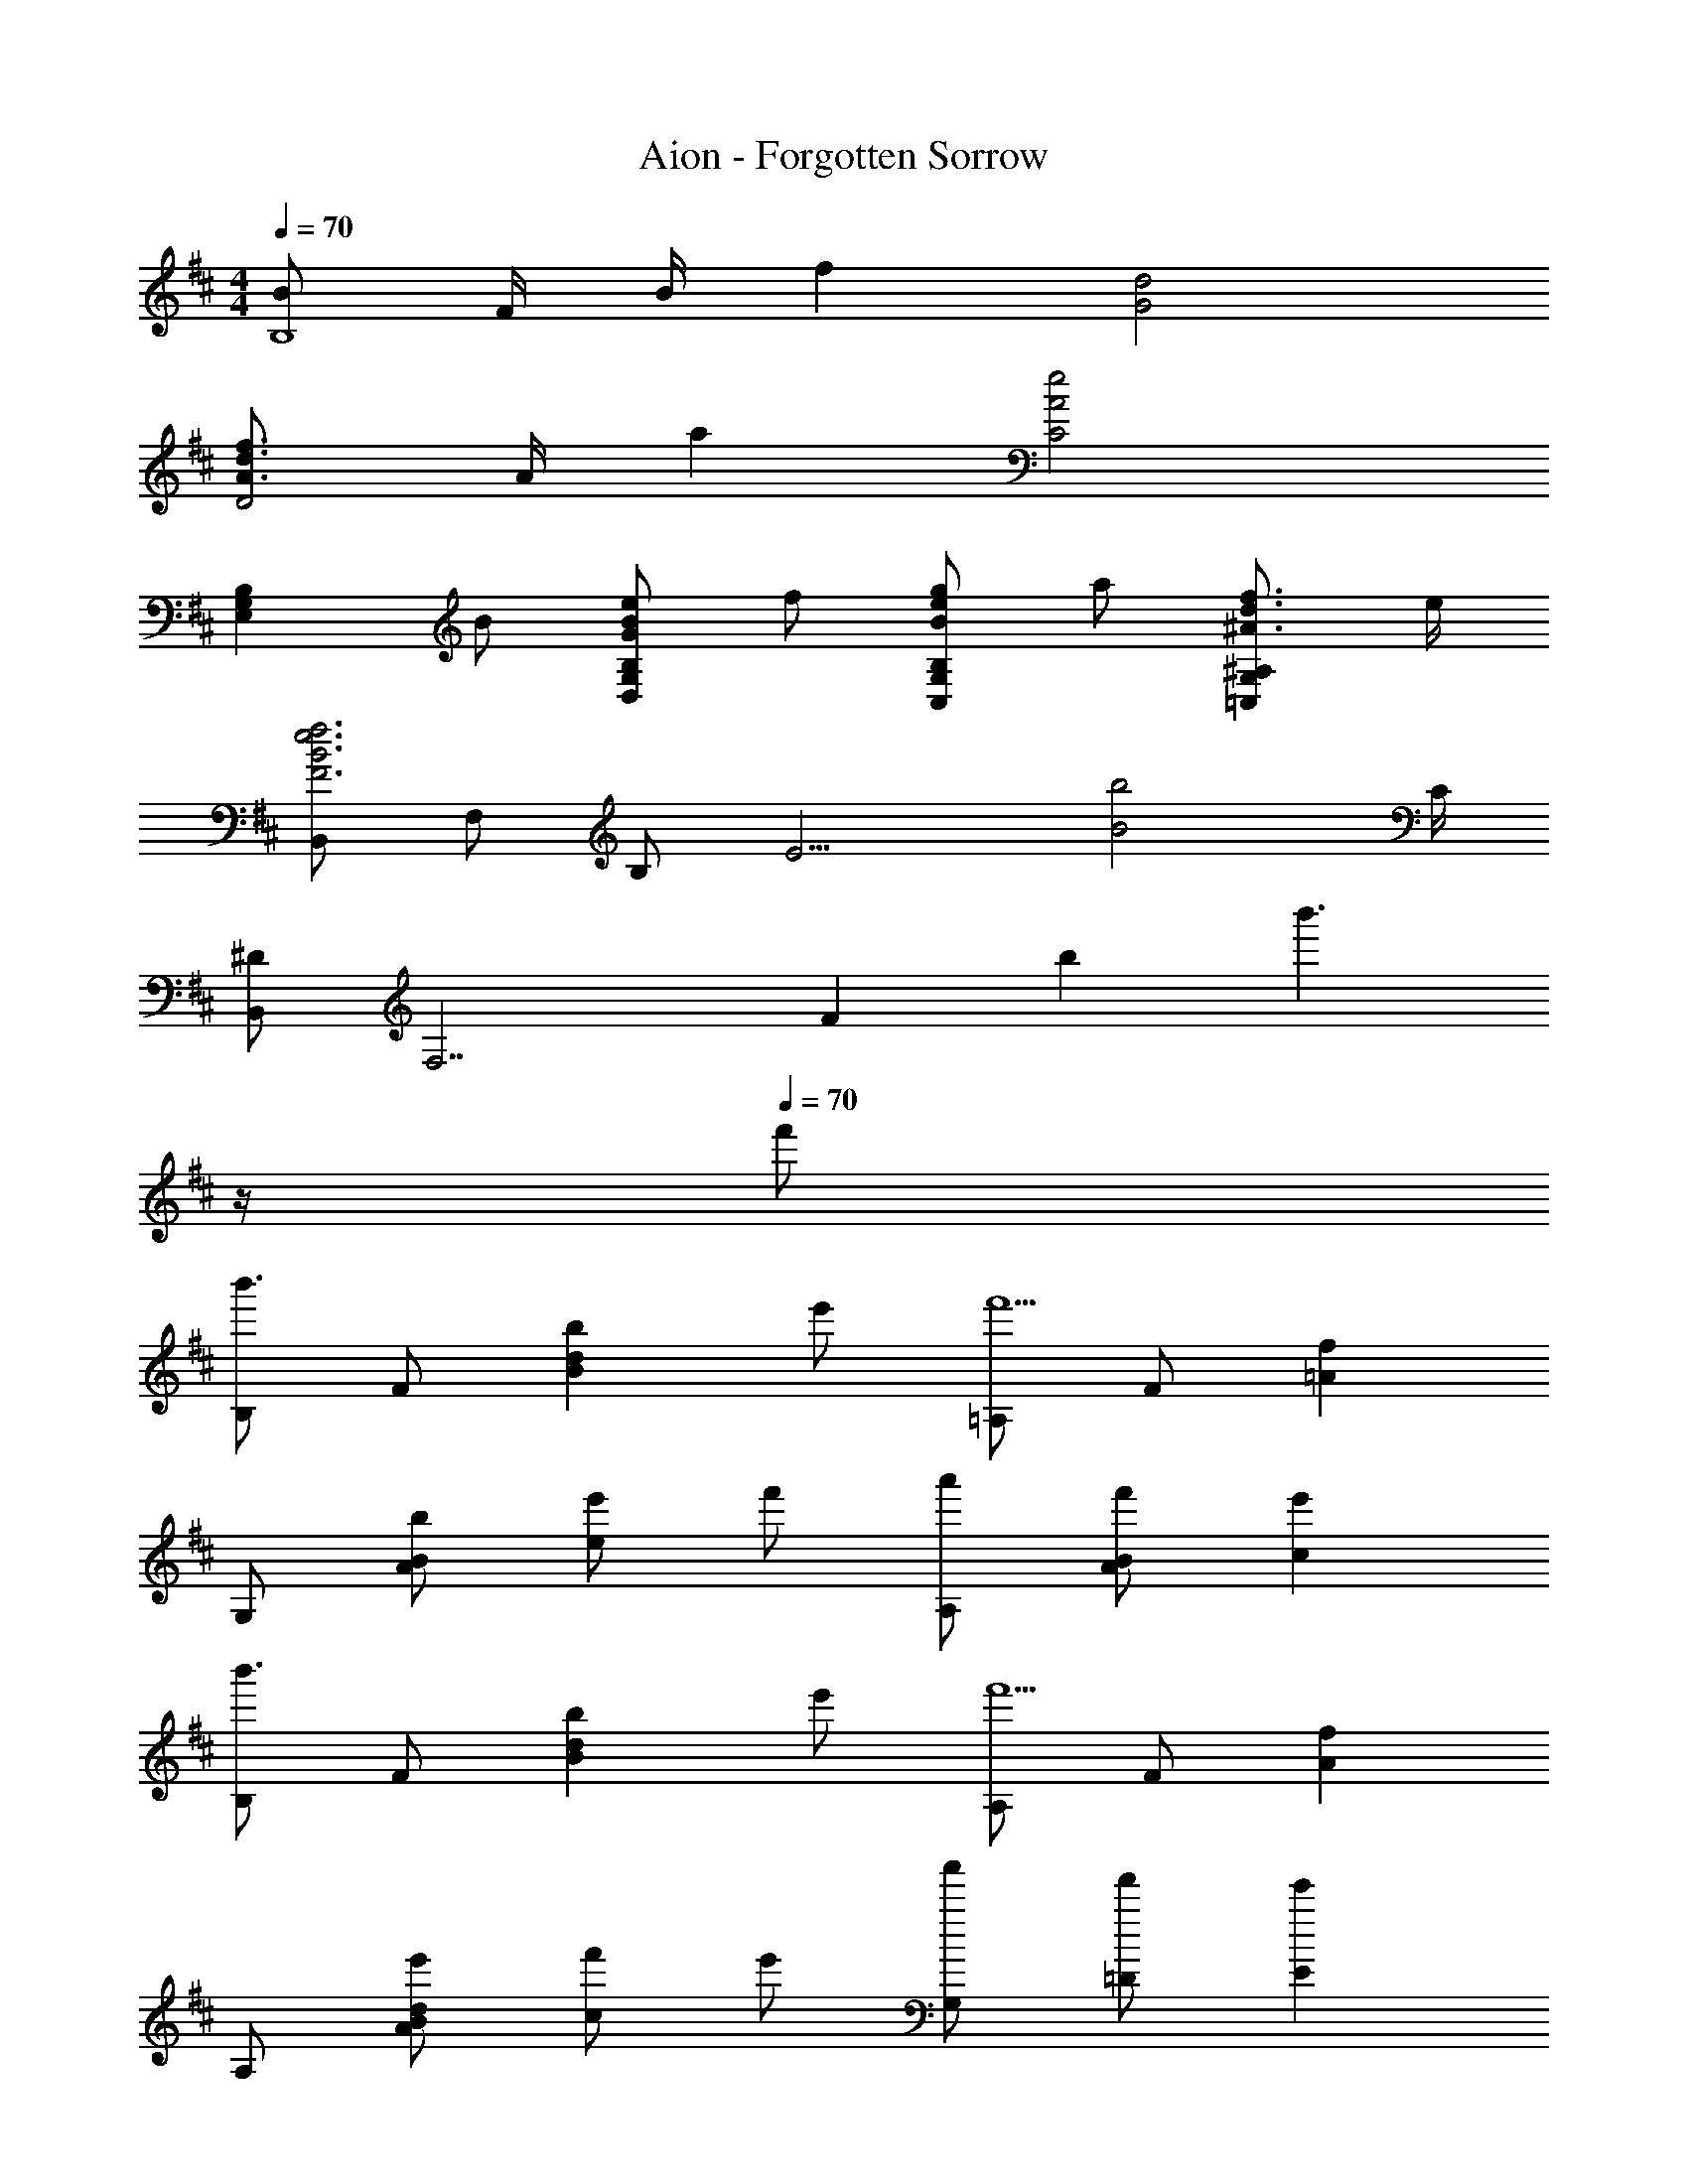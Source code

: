 X: 1
T: Aion - Forgotten Sorrow
Z: ABC Generated by Starbound Composer
L: 1/4
M: 4/4
Q: 1/4=70
K: D
[B/B,4] F/4 B/4 f [d2G2] 
[f3/4d3/4A3/4D2] A/4 a [C2e2A2] 
[z/B,G,E,] B/ [e/B/G/B,G,D,] f/ [g/e/B/B,G,C,] a/ [f3/4d3/4^A3/4^A,G,=C,] e/4 
[B,,/f3e3B3F3] F,/ B,/ [z3/E9/4] [z3/4b2B2] C/4 
[B,,/^D] [z/F,7/] F13/14 [z/14b11/7] [z5/4b'3/] 
Q: 1/4=12
z/4 
Q: 1/4=70
f'/ 
[B,/b'3/] F/ [z/bdB] e'/ [=A,/f'5/] F/ [f=A] 
G,/ [B/A/b/] [e'/e] f'/ [A,/a'/] [B/A/f'/] [ce'] 
[B,/b'3/] F/ [z/bdB] e'/ [A,/f'5/] F/ [fA] 
A,/ [d/B/A/e'/] [f'/c] e'/ [G,/a'/] [=D/f'/] [Ee'] 
[B,,/b3/f3/B3/] F,/ [z/DB,] c'/ [B,,/d'/g/d/] [G,/c'/] [b/DB,] e/ 
[B,,/cf4] A,/ [ECA] [B,2^G,2B,,2^G2E2] 
[B,,/F/D/] [F,/f/] [b/f/B/DB,] c'/ [B,,/d'/g/d/] [=G,/c'/] [b3/4DB,] d'/4 
[B,,/cf2c'4] A,/ [ECA] [z3/32B,,2e2G2E2] [z19/224^G,61/32] B,51/28 
[E,/=C,,/B,7/8E2] [z/G,,3/] A,/ D/ [F,/D,,/B,7/8] [z/A,,3/] A,/4 B,/4 D/4 E/4 
[E,,/FB,] B,,/ [E/A,E,2] D/ [B,2G,2] 
[z/E,] B,/ [E/B,/=G,/D,] F/ [=G/E/B,/G,/^C,] A/ [F3/4D3/4^A,3/4=C,] E/4 
[B,,,/F4^D4C4A,4] F,,/ [z7/18^D,3] ^a/9 ^a'7/16 f/16 f'11/28 ^d3/28 ^d'7/16 ^A/16 a 
[E,/C,,/B,7/8E2] [z/G,,3/] =A,3/4 =D/4 [F,/D,,/B,7/8] [z/A,,3/] A,/4 B,/4 D/4 E/4 
[E,,/FB,] B,,/ [E/E,A,] D/ [zB,2^G,2] E, 
C,,/ [A,7/16G,,/] z/16 [B,7/16E,] z/16 [D7/16G/] z/16 [D,,/B,7/8F] A,,/ [A,7/8F,D] z/8 
[E,,/E3] B,,/ E,/ G,/ [^G/B,] B/ e/ [B/4^g3/] F/4 
[Ge'b] [^g'3/4g3/4] e/4 B3/ f'/ 
[B,/b'3/] [f/4F/] e/4 [z/=df3/] e'/ [A,/f'5/] [c'/4F/] b/4 [c=Ac'] 
=G,/ [B/A/b/] [e'/e] f'/ [A,/=a'/] [B/A/f'/] [ce'] 
[B,/b'3/] [f/4F/] e/4 [f/4d] e/4 [=a/4e'/] b/4 [A,/f2f'5/] F/ c 
A,/ [d/B/A/e'/] [f'/c] e'/ [G,/a'/] [D/f'/] [Ee'] 
[B,,/b3/f3/B3/] F,/ [z/DB,] c'/ [B,,/=d'/=g/d/] [G,/c'/] [b/DB,] e/ 
[B,,/cf4] A,/ [ECA] [B,2^G,2B,,2G2E2] 
[B,,/F/D/] [F,/f/] [b/f/B/DB,] c'/ [B,,/d'/g/d/] [=G,/c'/] [b3/4DB,] d'/4 
[B,,/cf2c'5/] A,/ [ECA] [z/B,2^G,2B,,2G2E2] [b/B/] ^g/ e/ 
[E,/C,,/B,7/8E2] [z/G,,3/] A,/ D/ [F,/D,,/B,7/8] [z/A,,3/] A,/4 B,/4 D/4 E/4 
[E,,/FB,] B,,/ [E/E,A,] D/ [zB,2G,2] E, 
C,,/ [A,7/16G,,/] z/16 [B,7/16E,] z/16 [D7/16=G/] z/16 [D,,/B,7/8F] A,,/ [A,7/8F,D] z/8 
E,,/ [B,,/b/e/] [E,/g/B/] [G,/e/^G/] [z/6B,/] E/6 F/6 [G/6G,/] A/6 B/6 [c/6E/] d/6 e/6 [f/6B,/] g/6 a/6 
[G,,7/16G,,,7/16b3/f3/d3/B3/] z/16 =D,/ B,/ [=G,/f/] [G,,7/16G,,,7/16ecAE] z/16 E,/ [C/a] A,/ 
[G,,7/16G,,,7/16fdBF] z/16 F,/ [D/b] B,/ [G,,7/16G,,,7/16a3/e3/c3/A3/] z/16 E,/ C/ [A,/f/] 
[F,,7/16F,,,7/16c'/a/e/c/] z/16 [E,/d'/b/] [C/c'/a/] [A,/d'/b/] [F,,7/16F,,,7/16c'/a/e/c/] z/16 [^C,/afcA] A,/ [E,/e/] 
[B,,7/16B,,,7/16d/B/F/f3] z/16 [F,/d''/d'/] [C/4c''/c'/] D/4 [E/e''/e'/] [d''/4d'/4A,,7/16A,,,7/16] [c''/4c'/4] [F,/b'/b/] [d7/32C/] z/32 e7/32 z/32 [f7/32A,/] z/32 a7/32 z/32 
[G,,7/16G,,,7/16b3/f3/d3/B3/] z/16 D,/ B,/ [G,/f/] [G,,7/16G,,,7/16ecAE] z/16 E,/ [C/a] A,/ 
[G,,7/16G,,,7/16fdBF] z/16 F,/ [D/b] B,/ [G,,7/16G,,,7/16c'/a/e/c/] z/16 [z/6E,/] c/6 d/6 [e/6C/] f/6 =g/6 [a/6A,/] b/6 c'/6 
[D/G,/=C,/d'/g/e/d/] [=c'/g/e/=c/G,,7/8] [c'/g/e/c/] [b/g/e/B/G,C,E,,] [b/g/e/B/] [C,/C,,/ageA] [C,7/32C,,7/32] z/32 [B,,7/32B,,,7/32] z/32 [g7/32=G7/32A,,7/16A,,,7/16] z/32 [a7/32A7/32] z/32 
[B,,7/16B,,,7/16f4d4B4] z/16 [F,/b'/] [D/d'/b/] [F,/e'/] [C/^c'/a/] [F,/d'/] [E/c'/] [C/a/] 
[z15/32d/GEE,2G,,2C,,2] 
Q: 1/4=68
z/32 [z7/16c/] 
Q: 1/4=67
z/16 [z13/32c/GD] 
Q: 1/4=66
z3/32 [z3/8B/] 
Q: 1/4=65
z/8 [z11/32B/G,C,2E2=C2] 
Q: 1/4=64
z5/32 [z5/16A] 
Q: 1/4=63
z3/16 [z9/32A,] 
Q: 1/4=62
z7/32 B/4 c/4 
[z7/32E,,/E/B3/] 
Q: 1/4=60
z9/32 [z3/16B,,/F,3/] 
Q: 1/4=59
z5/16 [z5/32^G,/] 
Q: 1/4=58
z11/32 [z/8B,/F/] 
Q: 1/4=57
z3/8 [z3/32^GE2] 
Q: 1/4=56
z15/32 
Q: 1/4=55
z7/16 [z/32^g] 
Q: 1/4=54
z15/32 
Q: 1/4=53
z/4 
Q: 1/4=12
z/4 
Q: 1/4=52
[f/F2B,2d2] =g/ ^e/ f/ [f3/4F2^A,2^c2] g7/12 e/3 f/3 
[f/F2=A,2=c2] g/ e/ f/ [f17/20F2G,2] =e/20 d/20 ^c/20 B 
[e3/4E2=G,2B2] f7/12 ^d/3 e/3 [e/E2F,2^A2] f/ d/ e/ 
[e/EG,B] =d/ [e/DF,B] f/ [e/D^G,] d/8 e/8 d/8 B/8 [c/4^C^A,F] A/4 B/4 c/4 
[d/3D2F,2B,,2B2] f/3 g/3 ^e/3 f/3 f/3 [f/C2F,2^A,,2c2] g/ e/ f/ 
[f'/3=c'/3f/3=C2F,2=A,,2] [=g'/3g/3] [^e'/3e/3] [f'/3c'/3f/3] [g'/3g/3] [g'/3g/3] [f'3/4b3/4f3/4B,2E,2^G,,2] [=e'/8=e/8] [d'/8d/8] [bB] 
[e'3/4e3/4B,E,=G,,] [z/4f'7/12f7/12] [z/3F,7/8F,,7/8] [^d'/3^d/3] [e'/3e/3] [=G,7/16G,,7/16e'7/16e7/16] z/16 [F,7/16F,,7/16f'7/16f7/16] z/16 [E,7/16E,,7/16g'7/16g7/16] z/16 [D,7/16D,,7/16e'7/16e7/16] z/16 
[c'/4g/4EG,C,] e'/4 c'/4 g/4 [^e/4=A/4C^E,] =c/4 e/4 a/4 [f/4^c/4^CF,^A,,] ^a/4 f/4 a/4 [b/4=d/4DF,B,,] f/4 d/4 B/4 
Q: 1/4=70
[z5/28=c/4=G/4=E,G,,C,,] 
Q: 1/4=68
z/14 [z/10=e/4] 
Q: 1/4=67
z3/20 [z/32c/4] 
Q: 1/4=66
z27/160 
Q: 1/4=65
z/20 [z/8G/4] 
Q: 1/4=64
z/8 [z/18^E/4=A,/4C,^E,,] 
Q: 1/4=63
z/6 
Q: 1/4=62
z/36 [z5/32=C/4] 
Q: 1/4=61
z3/32 [z/12E/4] 
Q: 1/4=60
z/6 
Q: 1/4=59
[z3/16A/4] 
Q: 1/4=58
z/16 [z/9F/4^C/4^A,/4^C,F,,^A,,,] 
Q: 1/4=57
z5/36 [z/28^A/4] 
Q: 1/4=56
z29/168 
Q: 1/4=55
z/24 [z/7F/4] 
Q: 1/4=54
z3/28 [z/16A/4] 
Q: 1/4=53
z3/16 
Q: 1/4=12
[=E/4B,,/B,,,/BCB,] [z/4^D3/4] 
Q: 1/4=52
[z/4=A,,/=A,,,/] 
Q: 1/4=12
z/4 
Q: 1/4=52
[G,,7/16G,,,7/16b3/f3/d3/B3/] z/16 D,/ B,/ [G,/f/] [G,,7/16G,,,7/16e^c=AE] z/16 E,/ [C/=a] =A,/ 
[G,,7/16G,,,7/16fdBF] z/16 F,/ [=D/b] B,/ [G,,7/16G,,,7/16a3/e3/c3/A3/] z/16 E,/ C/ [A,/f/] 
[F,,7/16F,,,7/16^c'/a/e/c/] z/16 [E,/=d'/b/] [C/c'/a/] [A,/d'/b/] [F,,7/16F,,,7/16c'/a/e/c/] z/16 [C,/afcA] A,/ [E,/e/] 
[B,,7/16B,,,7/16d/B/F/f3] z/16 [F,/d''/d'/] [C/4c''/c'/] D/4 [E/e''/e'/] [d''/4d'/4A,,7/16A,,,7/16] [c''/4c'/4] [F,/b'/b/] [d7/32C/] z/32 e7/32 z/32 [f7/32A,/] z/32 a7/32 z/32 
[G,,7/16G,,,7/16b3/f3/d3/B3/] z/16 D,/ B,/ [G,/f/] [G,,7/16G,,,7/16ecAE] z/16 E,/ [C/a] A,/ 
[G,,7/16G,,,7/16fdBF] z/16 F,/ [D/b] B,/ [G,,7/16G,,,7/16c'/a/e/c/] z/16 [z/6E,/] c/6 d/6 [e/6C/] f/6 g/6 [a/6A,/] b/6 c'/6 
[D/G,/=C,/d'/g/e/d/] [=c'/g/e/=c/G,,7/8] [c'/g/e/c/] [b/g/e/B/G,C,=E,,] [b/g/e/B/] [C,/C,,/ageA] [C,7/32C,,7/32] z/32 [B,,7/32B,,,7/32] z/32 [g7/32G7/32A,,7/16A,,,7/16] z/32 [a7/32A7/32] z/32 
[B,,7/16B,,,7/16f4d4B4] z/16 [F,/b'/] [D/d'/b/] [F,/e'/] [C/^c'/a/] [F,/d'/] [E/c'/] [C/a/] 
Q: 1/4=70
[z7/20d/GEE,2G,,2C,,2] 
Q: 1/4=68
z3/20 [z/5c/] 
Q: 1/4=67
z3/10 [z/18c/GD] 
Q: 1/4=66
z101/288 
Q: 1/4=65
z3/32 [z/4B/] 
Q: 1/4=64
z/4 [z/9B/G,C,2E2=C2] 
Q: 1/4=63
z25/72 
Q: 1/4=62
z/24 [z5/16A] 
Q: 1/4=61
z3/16 [z/6A,] 
Q: 1/4=60
z/3 [z/32B/4] 
Q: 1/4=59
z7/32 c/4 
[z7/32E,,/E/B] 
Q: 1/4=57
z9/32 [z/14B,,/F,3/] 
Q: 1/4=56
z29/84 
Q: 1/4=55
z/12 [z5/18^G,/e'/] 
Q: 1/4=54
z2/9 [z/8B,/b/f/] 
Q: 1/4=53
z3/8 
Q: 1/4=52
[z5/6^g3/B3/E2] 
Q: 1/4=70
z5/12 
Q: 1/4=12
z/4 
Q: 1/4=52
f'/ 
[B,/b'3/] F/ [z/bdB] e'/ [A,/f'5/] F/ [fA] 
=G,/ [B/A/b/] [e'/e] f'/ [A,/a'/] [B/A/f'/] [^ce'] 
[B,/b'3/] F/ [z/bdB] e'/ [A,/f'5/] F/ [fA] 
[z5/28A,/] 
Q: 1/4=51
z6/35 
Q: 1/4=50
z3/20 [z/32d/B/A/e'/] 
Q: 1/4=49
z27/160 
Q: 1/4=48
z3/10 [z/18f'/c] 
Q: 1/4=47
z/6 
Q: 1/4=46
z53/288 
Q: 1/4=45
z3/32 [z/4e'/] 
Q: 1/4=44
z3/16 
Q: 1/4=43
z/16 [z/9G,/a'/] 
Q: 1/4=42
z25/72 
Q: 1/4=41
z/24 [z/7D/f'/] 
Q: 1/4=40
z19/112 
Q: 1/4=39
z3/16 [z3/4Ee'] 
Q: 1/4=12
z/4 
Q: 1/4=39
[zG,,4G,,,4] [z/20B,3] [z/20D59/20] [z/20F29/10] [z/20A57/20] [z/20c14/5] [z/20e11/4] [z2/35a27/10] c'37/14 
